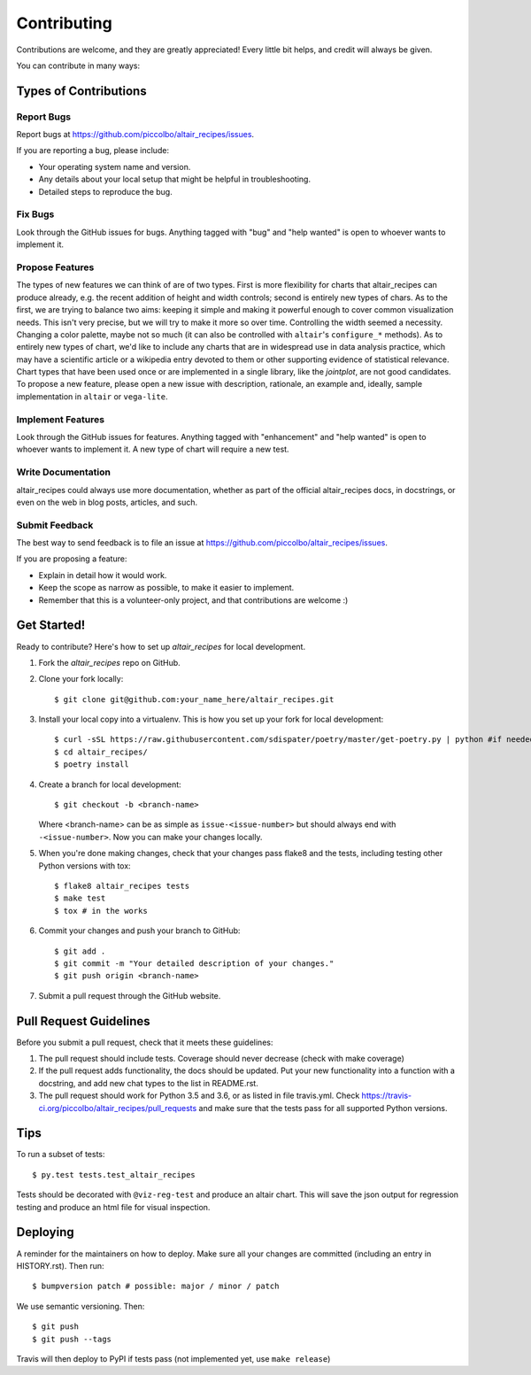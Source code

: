 .. highlight:: shell


Contributing
============

Contributions are welcome, and they are greatly appreciated! Every little bit
helps, and credit will always be given.

You can contribute in many ways:

Types of Contributions
----------------------

Report Bugs
~~~~~~~~~~~

Report bugs at https://github.com/piccolbo/altair_recipes/issues.

If you are reporting a bug, please include:

* Your operating system name and version.
* Any details about your local setup that might be helpful in troubleshooting.
* Detailed steps to reproduce the bug.

Fix Bugs
~~~~~~~~

Look through the GitHub issues for bugs. Anything tagged with "bug" and "help
wanted" is open to whoever wants to implement it.

Propose Features
~~~~~~~~~~~~~~~~

The types of new features we can think of are of two types. First is more flexibility for charts that altair_recipes can produce already, e.g. the recent addition of height and width controls; second is entirely new types of chars. As to the first, we are trying to balance two aims: keeping it simple and making it powerful enough to cover common visualization needs. This isn't very precise, but we will try to make it  more so over time. Controlling the width seemed a necessity. Changing a color palette, maybe not so much (it can also be controlled with ``altair``'s ``configure_*`` methods). As to entirely new types of chart, we'd like to include any charts that are in widespread use in data analysis practice, which may have a scientific article or a wikipedia entry devoted to them or other supporting evidence of statistical relevance. Chart types that have been used once or are implemented in a single library, like the *jointplot*, are not good candidates. To propose a new feature, please open a new issue with description, rationale, an example and, ideally, sample implementation in ``altair`` or ``vega-lite``.

Implement Features
~~~~~~~~~~~~~~~~~~

Look through the GitHub issues for features. Anything tagged with "enhancement"
and "help wanted" is open to whoever wants to implement it. A new type of chart will require a new test.

Write Documentation
~~~~~~~~~~~~~~~~~~~

altair_recipes could always use more documentation, whether as part of the
official altair_recipes docs, in docstrings, or even on the web in blog posts,
articles, and such.

Submit Feedback
~~~~~~~~~~~~~~~

The best way to send feedback is to file an issue at https://github.com/piccolbo/altair_recipes/issues.

If you are proposing a feature:

* Explain in detail how it would work.
* Keep the scope as narrow as possible, to make it easier to implement.
* Remember that this is a volunteer-only project, and that contributions are welcome :)

Get Started!
------------

Ready to contribute? Here's how to set up `altair_recipes` for local development.

1. Fork the `altair_recipes` repo on GitHub.
2. Clone your fork locally::

   $ git clone git@github.com:your_name_here/altair_recipes.git

3. Install your local copy into a virtualenv. This is how you set up your fork for local development::

    $ curl -sSL https://raw.githubusercontent.com/sdispater/poetry/master/get-poetry.py | python #if needed, or other method to install poetry
    $ cd altair_recipes/
    $ poetry install

4. Create a branch for local development::

    $ git checkout -b <branch-name>

   Where <branch-name> can be as simple as ``issue-<issue-number>`` but should always end with ``-<issue-number>``. Now you can make your changes locally.

5. When you're done making changes, check that your changes pass flake8 and the
   tests, including testing other Python versions with tox::

    $ flake8 altair_recipes tests
    $ make test
    $ tox # in the works

6. Commit your changes and push your branch to GitHub::

    $ git add .
    $ git commit -m "Your detailed description of your changes."
    $ git push origin <branch-name>

7. Submit a pull request through the GitHub website.

Pull Request Guidelines
-----------------------

Before you submit a pull request, check that it meets these guidelines:

1. The pull request should include tests. Coverage should never decrease
   (check with make coverage)
2. If the pull request adds functionality, the docs should be updated. Put
   your new functionality into a function with a docstring, and add new chat types to the list in README.rst.
3. The pull request should work for Python 3.5 and 3.6, or as listed in file
   travis.yml. Check
   https://travis-ci.org/piccolbo/altair_recipes/pull_requests
   and make sure that the tests pass for all supported Python versions.

Tips
----

To run a subset of tests::

$ py.test tests.test_altair_recipes

Tests should be decorated with ``@viz-reg-test`` and produce an altair chart. This will save the json output for regression testing and produce an html file  for visual inspection.

Deploying
---------

A reminder for the maintainers on how to deploy.
Make sure all your changes are committed (including an entry in HISTORY.rst).
Then run::

$ bumpversion patch # possible: major / minor / patch

We use semantic versioning. Then::

$ git push
$ git push --tags

Travis will then deploy to PyPI if tests pass (not implemented yet, use ``make release``)
